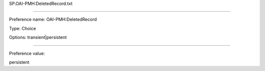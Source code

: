 SP.OAI-PMH:DeletedRecord.txt

----------

Preference name: OAI-PMH:DeletedRecord

Type: Choice

Options: transient|persistent

----------

Preference value: 



persistent

























